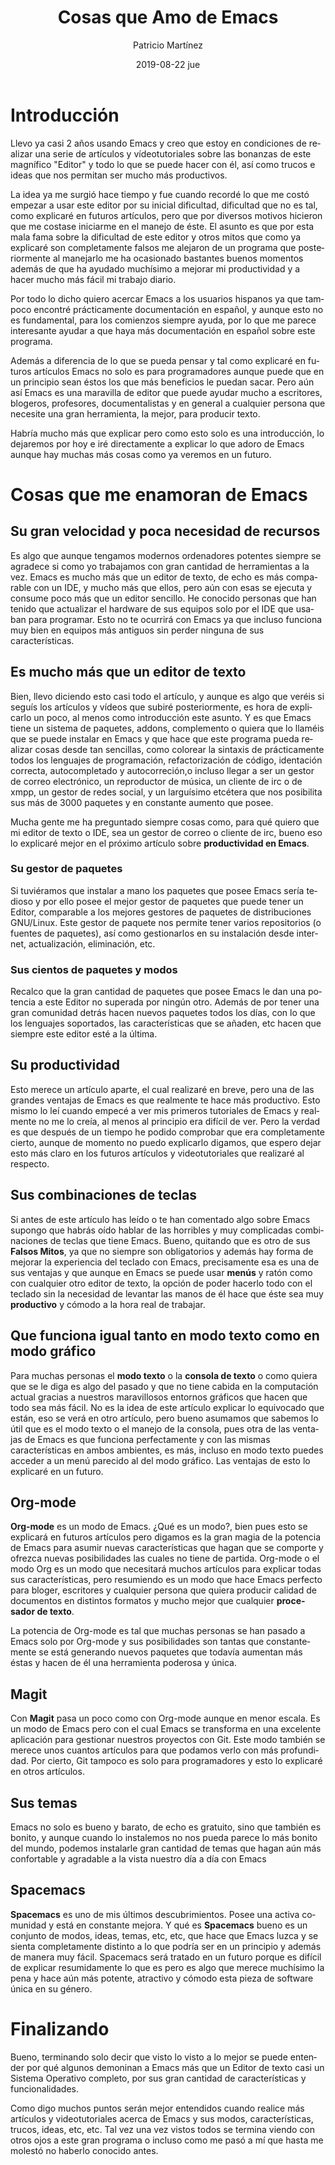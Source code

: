 #+TITLE:       Cosas que Amo de Emacs
#+AUTHOR:      Patricio Martínez
#+EMAIL:       maxxcan@disroot.org
#+DATE:        2019-08-22 jue
#+URI:         /blog/%y/%m/%d/cosas-que-amo-de-emacs
#+KEYWORDS:    emacs
#+TAGS:        emacs
#+LANGUAGE:    en
#+OPTIONS:     H:3 num:nil toc:nil \n:nil ::t |:t ^:nil -:nil f:t *:t <:t
#+DESCRIPTION: Cosas que amo de Emacs

* Introducción
Llevo ya casi 2 años usando Emacs y creo que estoy en condiciones de realizar una serie de artículos y vídeotutoriales sobre las bonanzas de este magnífico "Editor" y todo lo que se puede hacer con él, así como trucos e ideas que nos permitan ser mucho más productivos. 

La idea ya me surgió hace tiempo y fue cuando recordé lo que me costó empezar a usar este editor por su inicial dificultad, dificultad que no es tal, como explicaré en futuros artículos, pero que por diversos motivos hicieron que me costase iniciarme en el manejo de éste. El asunto es que por esta mala fama sobre la dificultad de este editor y otros mitos que como ya explicaré son completamente falsos me alejaron de un programa que posteriormente al manejarlo me ha ocasionado bastantes buenos momentos además de que ha ayudado muchísimo a mejorar mi productividad y a hacer mucho más fácil mi trabajo diario. 

Por todo lo dicho quiero acercar Emacs a los usuarios hispanos ya que tampoco encontré prácticamente documentación en español, y aunque esto no es fundamental, para los comienzos siempre ayuda, por lo que me parece interesante ayudar a que haya más documentación en español sobre este programa. 

Además a diferencia de lo que se pueda pensar y tal como explicaré en futuros artículos Emacs no solo es para programadores aunque puede que en un principio sean éstos los que más beneficios le puedan sacar. Pero aún así Emacs es una maravilla de editor que puede ayudar mucho a escritores, blogeros, profesores, documentalistas y en general a cualquier persona que necesite una gran herramienta, la mejor, para producir texto. 

Habría mucho más que explicar pero como esto solo es una introducción, lo dejaremos por hoy e iré directamente a explicar lo que adoro de Emacs aunque hay muchas más cosas como ya veremos en un futuro.

* Cosas que me enamoran de Emacs 
** Su gran velocidad y poca necesidad de recursos
Es algo que aunque tengamos modernos ordenadores potentes siempre se agradece si como yo trabajamos con gran cantidad de herramientas a la vez. Emacs es mucho más que un editor de texto, de echo es más comparable con un IDE, y mucho más que ellos, pero aún con esas se ejecuta y consume poco más que un editor sencillo. He conocido personas que han tenido que actualizar el hardware de sus equipos solo por el IDE que usaban para programar. Esto no te ocurrirá con Emacs ya que incluso funciona muy bien en equipos más antiguos sin perder ninguna de sus características. 

** Es mucho más que un editor de texto

Bien, llevo diciendo esto casi todo el artículo, y aunque es algo que veréis si seguís los artículos y vídeos que subiré posteriormente, es hora de explicarlo un poco, al menos como introducción este asunto. Y es que Emacs tiene un sistema de paquetes, addons, complemento o quiera que lo llaméis  que se puede instalar en Emacs y que hace que este programa pueda realizar cosas desde tan sencillas, como colorear la sintaxis de prácticamente todos los lenguajes de programación, refactorización de código, identación correcta, autocompletado y autocorreción,o incluso llegar a ser un gestor de correo electrónico, un reproductor de música, un cliente de irc o de xmpp, un gestor de redes social, y un larguísimo etcétera que nos posibilita sus más de 3000 paquetes y en constante aumento que posee. 

Mucha gente me ha preguntado siempre cosas como, para qué quiero que mi editor de texto o IDE, sea un gestor de correo o cliente de irc, bueno eso lo explicaré mejor en el próximo artículo sobre *productividad en Emacs*. 

*** Su gestor de paquetes

Si tuviéramos que instalar a mano los paquetes que posee Emacs sería tedioso y por ello posee el mejor gestor de paquetes que puede tener un Editor, comparable a los mejores gestores de paquetes de distribuciones GNU/Linux. Este gestor de paquete nos permite tener varios repositorios (o fuentes de paquetes), así como gestionarlos en su instalación desde internet, actualización, eliminación, etc. 

*** Sus cientos de paquetes y modos

Recalco que la gran cantidad de paquetes que posee Emacs le dan una potencia a este Editor no superada por ningún otro. Además de por tener una gran comunidad detrás hacen nuevos paquetes todos los días, con lo que los lenguajes soportados, las características que se añaden, etc hacen que siempre este editor esté a la última. 

** Su productividad

Esto merece un artículo aparte, el cual realizaré en breve, pero una de las grandes ventajas de Emacs es que realmente te hace más productivo. Esto mismo lo leí cuando empecé a ver mis primeros tutoriales de Emacs y realmente no me lo creía, al menos al principio era difícil de ver. Pero la verdad es que después de un tiempo he podido comprobar que era completamente cierto, aunque de momento no puedo explicarlo digamos, que espero dejar esto más claro en los futuros artículos y videotutoriales que realizaré al respecto. 

** Sus combinaciones de teclas

Si antes de este artículo has leído o te han comentado algo sobre Emacs supongo que habrás oído hablar de las horribles y muy complicadas combinaciones de teclas que tiene Emacs. Bueno, quitando que es otro de sus *Falsos Mitos*, ya que no siempre son obligatorios y además hay forma de mejorar la experiencia del teclado con Emacs, precisamente esa es una de sus ventajas y que aunque en Emacs se puede usar *menús* y ratón como con cualquier otro editor de texto, la opción de poder hacerlo todo con el teclado sin la necesidad de levantar las manos de él hace que éste sea muy *productivo* y cómodo a la hora real de trabajar. 

** Que funciona igual tanto en modo texto como en modo gráfico

Para muchas personas el *modo texto* o la *consola de texto* o como quiera que se le diga es algo del pasado y que no tiene cabida en la computación actual gracias a nuestros maravillosos entornos gráficos que hacen que todo sea más fácil. No es la idea de este artículo explicar lo equivocado que están, eso se verá en otro artículo, pero bueno asumamos que sabemos lo útil que es el modo texto o el manejo de la consola, pues otra de las ventajas de Emacs es que funciona perfectamente y con las mismas características en ambos ambientes, es más, incluso en modo texto puedes acceder a un menú parecido al del modo gráfico. Las ventajas de esto lo explicaré en un futuro. 

** Org-mode

*Org-mode* es un modo de Emacs. ¿Qué es un modo?, bien pues esto se explicará en futuros artículos pero digamos es la gran magia de la potencia de Emacs para asumir nuevas características que hagan que se comporte y ofrezca nuevas posibilidades las cuales no tiene de partida. Org-mode o el modo Org es un modo que necesitará muchos artículos para explicar todas sus características, pero resumiendo es un modo que hace Emacs perfecto para bloger, escritores y cualquier persona que quiera producir calidad de documentos en distintos formatos y mucho mejor que cualquier *procesador de texto*.  

La potencia de Org-mode es tal que muchas personas se han pasado a Emacs solo por Org-mode y sus posibilidades son tantas que constantemente se está generando nuevos paquetes que todavía aumentan más éstas y hacen de él una herramienta poderosa y única. 

** Magit

Con *Magit* pasa un poco como con Org-mode aunque en menor escala. Es un modo de Emacs pero con el cual Emacs se transforma en una excelente aplicación para gestionar nuestros proyectos con Git. Este modo también se merece unos cuantos artículos para que podamos verlo con más profundidad. Por cierto, Git tampoco es solo para programadores y esto lo explicaré en otros artículos. 

** Sus temas

Emacs no solo es bueno y barato, de echo es gratuito, sino que también es bonito, y aunque cuando lo instalemos no nos pueda parece lo más bonito del mundo, podemos instalarle gran cantidad de temas que hagan aún más confortable y agradable a la vista nuestro día a día con Emacs 

** Spacemacs

*Spacemacs* es uno de mis últimos descubrimientos. Posee una activa comunidad y está en constante mejora. Y qué es *Spacemacs* bueno es un conjunto de modos, ideas, temas, etc, etc, que hace que Emacs luzca y se sienta completamente distinto a lo que podría ser en un principio y además de manera muy fácil. Spacemacs será tratado en un futuro porque es difícil de explicar resumidamente lo que es pero es algo que merece muchísimo la pena y hace aún más potente, atractivo y cómodo esta pieza de software única en su género.

* Finalizando

Bueno, terminando solo decir que visto lo visto a lo mejor se puede entender por qué algunos demoninan a Emacs más que un Editor de texto casi un Sistema Operativo completo, por sus gran cantidad de características y funcionalidades. 

Como digo muchos puntos serán mejor entendidos cuando realice más artículos y videotutoriales acerca de Emacs y sus modos, características, trucos, ideas, etc, etc. Tal vez una vez vistos todos se termina  viendo con otros ojos a este gran programa o incluso como me pasó a mí que hasta me molestó no haberlo conocido antes. 





